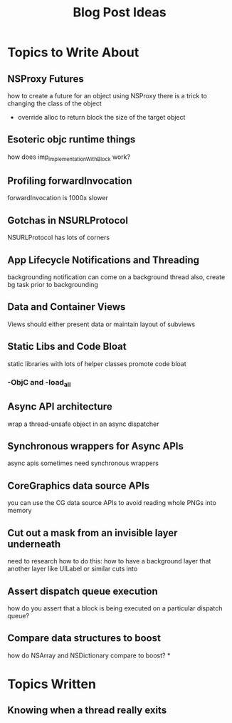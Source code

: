 #+TITLE: Blog Post Ideas

* Topics to Write About
** NSProxy Futures
how to create a future for an object using NSProxy
there is a trick to changing the class of the object
- override alloc to return block the size of the target object
** Esoteric objc runtime things
how does imp_implementationWithBlock work?
** Profiling forwardInvocation
forwardInvocation is 1000x slower
** Gotchas in NSURLProtocol
NSURLProtocol has lots of corners
** App Lifecycle Notifications and Threading
backgrounding notification can come on a background thread
also, create bg task prior to backgrounding
** Data and Container Views
Views should either present data or maintain layout of subviews
** Static Libs and Code Bloat
static libraries with lots of helper classes promote code bloat
*** -ObjC and -load_all
** Async API architecture
wrap a thread-unsafe object in an async dispatcher
** Synchronous wrappers for Async APIs
async apis sometimes need synchronous wrappers
** CoreGraphics data source APIs
you can use the CG data source APIs to avoid reading whole PNGs into memory
** Cut out a mask from an invisible layer underneath
need to research how to do this: how to have a background layer that another layer like UILabel or similar cuts into
** Assert dispatch queue execution
how do you assert that a block is being executed on a particular dispatch queue?
** Compare data structures to boost
how do NSArray and NSDictionary compare to boost?
*


* Topics Written
** Knowing when a thread really exits
